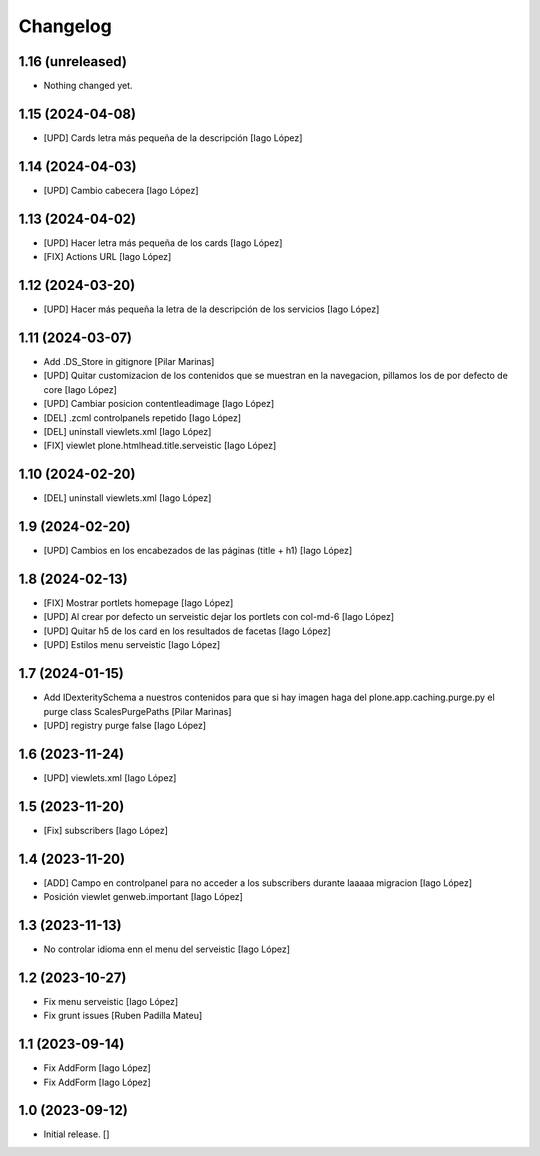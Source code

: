 Changelog
=========


1.16 (unreleased)
-----------------

- Nothing changed yet.


1.15 (2024-04-08)
-----------------

* [UPD] Cards letra más pequeña de la descripción [Iago López]

1.14 (2024-04-03)
-----------------

* [UPD] Cambio cabecera [Iago López]

1.13 (2024-04-02)
-----------------

* [UPD] Hacer letra más pequeña de los cards [Iago López]
* [FIX] Actions URL [Iago López]

1.12 (2024-03-20)
-----------------

* [UPD] Hacer más pequeña la letra de la descripción de los servicios [Iago López]

1.11 (2024-03-07)
-----------------

* Add .DS_Store in gitignore [Pilar Marinas]
* [UPD] Quitar customizacion de los contenidos que se muestran en la navegacion, pillamos los de por defecto de core [Iago López]
* [UPD] Cambiar posicion contentleadimage [Iago López]
* [DEL] .zcml controlpanels repetido [Iago López]
* [DEL] uninstall viewlets.xml [Iago López]
* [FIX] viewlet plone.htmlhead.title.serveistic [Iago López]

1.10 (2024-02-20)
-----------------

* [DEL] uninstall viewlets.xml [Iago López]

1.9 (2024-02-20)
----------------

* [UPD] Cambios en los encabezados de las páginas (title + h1) [Iago López]

1.8 (2024-02-13)
----------------

* [FIX] Mostrar portlets homepage [Iago López]
* [UPD] Al crear por defecto un serveistic dejar los portlets con col-md-6 [Iago López]
* [UPD] Quitar h5 de los card en los resultados de facetas [Iago López]
* [UPD] Estilos menu serveistic [Iago López]

1.7 (2024-01-15)
----------------

* Add IDexteritySchema a nuestros contenidos para que si hay imagen haga del plone.app.caching.purge.py el purge class ScalesPurgePaths [Pilar Marinas]
* [UPD] registry purge false [Iago López]

1.6 (2023-11-24)
----------------

* [UPD] viewlets.xml [Iago López]

1.5 (2023-11-20)
----------------

* [Fix] subscribers [Iago López]

1.4 (2023-11-20)
----------------

* [ADD] Campo en controlpanel para no acceder a los subscribers durante laaaaa migracion [Iago López]
* Posición viewlet genweb.important [Iago López]

1.3 (2023-11-13)
----------------

* No controlar idioma enn el menu del serveistic [Iago López]

1.2 (2023-10-27)
----------------

* Fix menu serveistic [Iago López]
* Fix grunt issues [Ruben Padilla Mateu]

1.1 (2023-09-14)
----------------

* Fix AddForm [Iago López]
* Fix AddForm [Iago López]

1.0 (2023-09-12)
----------------

- Initial release.
  []
